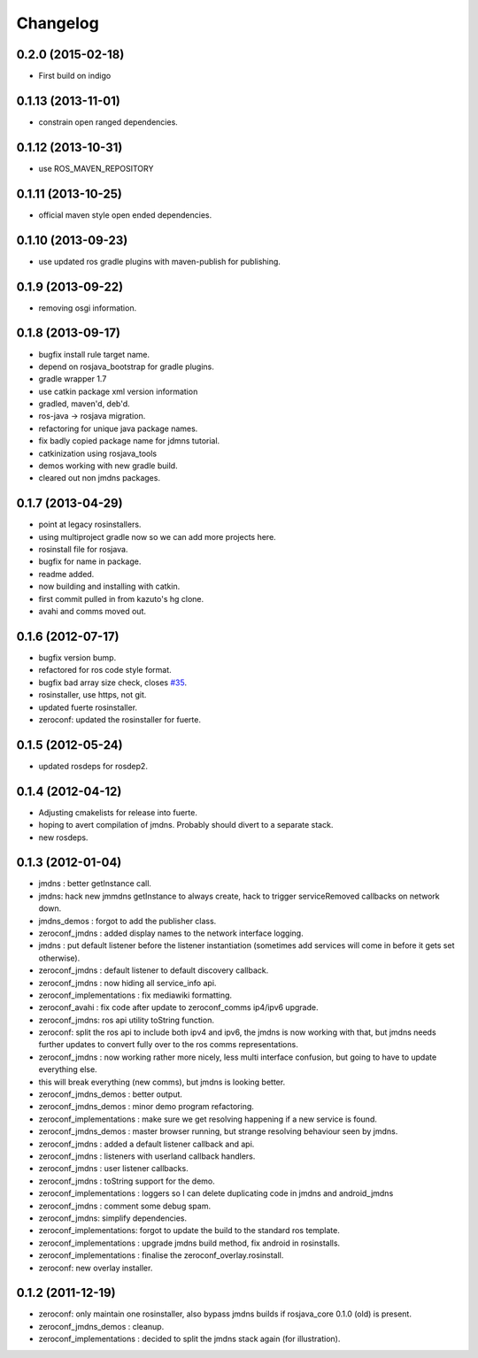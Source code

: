 Changelog
=========

0.2.0 (2015-02-18)
------------------
* First build on indigo

0.1.13 (2013-11-01)
-------------------
* constrain open ranged dependencies.

0.1.12 (2013-10-31)
-------------------
* use ROS_MAVEN_REPOSITORY

0.1.11 (2013-10-25)
-------------------
* official maven style open ended dependencies.

0.1.10 (2013-09-23)
-------------------
* use updated ros gradle plugins with maven-publish for publishing.

0.1.9 (2013-09-22)
------------------
* removing osgi information.

0.1.8 (2013-09-17)
------------------
* bugfix install rule target name.
* depend on rosjava_bootstrap for gradle plugins.
* gradle wrapper 1.7
* use catkin package xml version information
* gradled, maven'd, deb'd.
* ros-java -> rosjava migration.
* refactoring for unique java package names.
* fix badly copied package name for jdmns tutorial.
* catkinization using rosjava_tools
* demos working with new gradle build.
* cleared out non jmdns packages.

0.1.7 (2013-04-29)
------------------
* point at legacy rosinstallers.
* using multiproject gradle now so we can add more projects here.
* rosinstall file for rosjava.
* bugfix for name in package.
* readme added.
* now building and installing with catkin.
* first commit pulled in from kazuto's hg clone.
* avahi and comms moved out.

0.1.6 (2012-07-17)
------------------
* bugfix version bump.
* refactored for ros code style format.
* bugfix bad array size check, closes `#35 <https://github.com/rosjava/zeroconf_jmdns_suite/issues/35>`_.
* rosinstaller, use https, not git.
* updated fuerte rosinstaller.
* zeroconf: updated the rosinstaller for fuerte.

0.1.5 (2012-05-24)
------------------
* updated rosdeps for rosdep2.

0.1.4 (2012-04-12)
------------------
* Adjusting cmakelists for release into fuerte.
* hoping to avert compilation of jmdns. Probably should divert to a separate stack.
* new rosdeps.

0.1.3 (2012-01-04)
------------------
* jmdns : better getInstance call.
* jmdns: hack new jmmdns getInstance to always create, hack to trigger serviceRemoved callbacks on network down.
* jmdns_demos : forgot to add the publisher class.
* zeroconf_jmdns : added display names to the network interface logging.
* jmdns : put default listener before the listener instantiation (sometimes add services will come in before it gets set otherwise).
* zeroconf_jmdns : default listener to default discovery callback.
* zeroconf_jmdns : now hiding all service_info api.
* zeroconf_implementations : fix mediawiki formatting.
* zeroconf_avahi : fix code after update to zeroconf_comms ip4/ipv6 upgrade.
* zeroconf_jmdns: ros api utility toString function.
* zeroconf: split the ros api to include both ipv4 and ipv6, the jmdns is now working with that, but jmdns needs further updates to convert fully over to the ros comms representations.
* zeroconf_jmdns : now working rather more nicely, less multi interface confusion, but going to have to update everything else.
* this will break everything (new comms), but jmdns is looking better.
* zeroconf_jmdns_demos : better output.
* zeroconf_jmdns_demos : minor demo program refactoring.
* zeroconf_implementations : make sure we get resolving happening if a new service is found.
* zeroconf_jmdns_demos : master browser running, but strange resolving behaviour seen by jmdns.
* zeroconf_jmdns : added a default listener callback and api.
* zeroconf_jmdns : listeners with userland callback handlers.
* zeroconf_jmdns : user listener callbacks.
* zeroconf_jmdns : toString support for the demo.
* zeroconf_implementations : loggers so I can delete duplicating code in jmdns and android_jmdns
* zeroconf_jmdns : comment some debug spam.
* zeroconf_jmdns: simplify dependencies.
* zeroconf_implementations: forgot to update the build to the standard ros template.
* zeroconf_implementations : upgrade jmdns build method, fix android in rosinstalls.
* zeroconf_implementations : finalise the zeroconf_overlay.rosinstall.
* zeroconf: new overlay installer.

0.1.2 (2011-12-19)
------------------
* zeroconf: only maintain one rosinstaller, also bypass jmdns builds if rosjava_core 0.1.0 (old) is present.
* zeroconf_jmdns_demos : cleanup.
* zeroconf_implementations : decided to split the jmdns stack again (for illustration).



